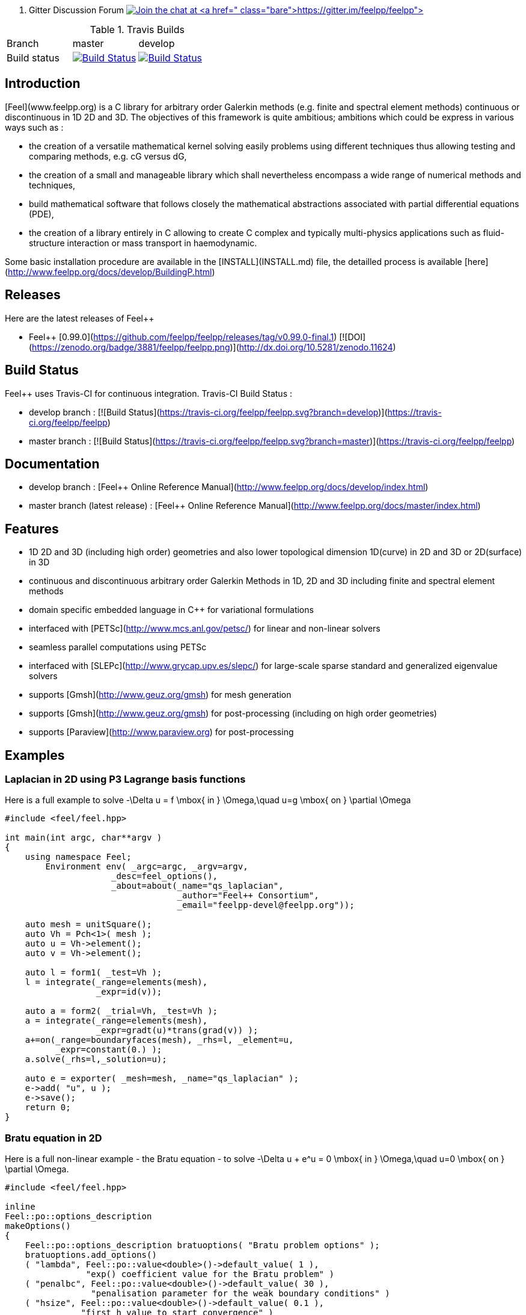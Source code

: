 
 . Gitter Discussion Forum 
 image:https://badges.gitter.im/Join%20Chat.svg["Join the chat at https://gitter.im/feelpp/feelpp", link="https://gitter.im/feelpp/feelpp?utm_source=badge&utm_medium=badge&utm_campaign=pr-badge&utm_content=badge"]

.Travis Builds
|===
| Branch | master | develop |
| Build status |image:https://travis-ci.org/feelpp/feelpp.svg?branch=master["Build Status", link="https://travis-ci.org/feelpp/feelpp"]
|image:https://travis-ci.org/feelpp/feelpp.svg?branch=develop["Build Status", link="https://travis-ci.org/feelpp/feelpp"]|
|===

## Introduction

[Feel++](www.feelpp.org) is a C++ library for arbitrary order Galerkin methods (e.g. finite and spectral element methods) continuous or discontinuous in 1D 2D and 3D. The objectives of this framework is quite ambitious; ambitions which could be express in various ways such as :

  - the creation of a versatile mathematical kernel solving easily problems using different techniques thus allowing testing and comparing methods, e.g. cG versus dG,
  - the creation of a small and manageable library which shall nevertheless encompass a wide range of numerical methods and techniques,
  - build mathematical software that follows closely the mathematical abstractions associated with partial differential equations (PDE),
  - the creation of a library entirely in C++ allowing to create C++ complex and typically multi-physics applications such as fluid-structure interaction or mass transport in haemodynamic.


Some basic installation procedure are available in the [INSTALL](INSTALL.md) file, the detailled process is available [here](http://www.feelpp.org/docs/develop/BuildingP.html)

## Releases

Here are the latest releases of Feel++

   - Feel++ [0.99.0](https://github.com/feelpp/feelpp/releases/tag/v0.99.0-final.1) [![DOI](https://zenodo.org/badge/3881/feelpp/feelpp.png)](http://dx.doi.org/10.5281/zenodo.11624)

## Build Status

Feel++ uses Travis-CI for continuous integration.
Travis-CI Build Status :

  - develop branch : [![Build Status](https://travis-ci.org/feelpp/feelpp.svg?branch=develop)](https://travis-ci.org/feelpp/feelpp)
  - master branch : [![Build Status](https://travis-ci.org/feelpp/feelpp.svg?branch=master)](https://travis-ci.org/feelpp/feelpp)

## Documentation

  - develop branch : [Feel++ Online Reference Manual](http://www.feelpp.org/docs/develop/index.html)
  - master branch (latest release) : [Feel++ Online Reference Manual](http://www.feelpp.org/docs/master/index.html)

## Features

  - 1D 2D and 3D (including high order) geometries and also lower topological dimension 1D(curve) in 2D and 3D or 2D(surface) in 3D
  - continuous and discontinuous arbitrary order Galerkin Methods in 1D, 2D and 3D including finite and spectral element methods
  - domain specific embedded language in C++ for variational formulations
  - interfaced with [PETSc](http://www.mcs.anl.gov/petsc/) for linear and non-linear solvers
  - seamless parallel computations using PETSc
  - interfaced with [SLEPc](http://www.grycap.upv.es/slepc/) for large-scale sparse standard and generalized eigenvalue  solvers
  - supports [Gmsh](http://www.geuz.org/gmsh) for mesh generation
  - supports [Gmsh](http://www.geuz.org/gmsh) for post-processing (including on high order geometries)
  - supports [Paraview](http://www.paraview.org) for post-processing


## Examples

### Laplacian in 2D using P3 Lagrange basis functions

Here is a full example to solve
$$-\Delta u = f \mbox{ in } \Omega,\quad u=g \mbox{ on } \partial \Omega$$

```cpp
#include <feel/feel.hpp>

int main(int argc, char**argv )
{
    using namespace Feel;
	Environment env( _argc=argc, _argv=argv,
                     _desc=feel_options(),
                     _about=about(_name="qs_laplacian",
                                  _author="Feel++ Consortium",
                                  _email="feelpp-devel@feelpp.org"));

    auto mesh = unitSquare();
    auto Vh = Pch<1>( mesh );
    auto u = Vh->element();
    auto v = Vh->element();

    auto l = form1( _test=Vh );
    l = integrate(_range=elements(mesh),
                  _expr=id(v));

    auto a = form2( _trial=Vh, _test=Vh );
    a = integrate(_range=elements(mesh),
                  _expr=gradt(u)*trans(grad(v)) );
    a+=on(_range=boundaryfaces(mesh), _rhs=l, _element=u,
          _expr=constant(0.) );
    a.solve(_rhs=l,_solution=u);

    auto e = exporter( _mesh=mesh, _name="qs_laplacian" );
    e->add( "u", u );
    e->save();
    return 0;
}
```


### Bratu equation in 2D

Here is a full non-linear example - the Bratu equation - to solve
$$-\Delta u + e^u = 0 \mbox{ in } \Omega,\quad u=0 \mbox{ on } \partial \Omega$$.

```cpp
#include <feel/feel.hpp>

inline
Feel::po::options_description
makeOptions()
{
    Feel::po::options_description bratuoptions( "Bratu problem options" );
    bratuoptions.add_options()
    ( "lambda", Feel::po::value<double>()->default_value( 1 ),
                "exp() coefficient value for the Bratu problem" )
    ( "penalbc", Feel::po::value<double>()->default_value( 30 ),
                 "penalisation parameter for the weak boundary conditions" )
    ( "hsize", Feel::po::value<double>()->default_value( 0.1 ),
               "first h value to start convergence" )
    ( "export-matlab", "export matrix and vectors in matlab" )
    ;
    return bratuoptions.add( Feel::feel_options() );
}

/**
 * Bratu Problem
 *
 * solve \f$ -\Delta u + \lambda \exp(u) = 0, \quad u_\Gamma = 0\f$ on \f$\Omega\f$
 */
int
main( int argc, char** argv )
{

    using namespace Feel;
	Environment env( _argc=argc, _argv=argv,
                     _desc=makeOptions(),
                     _about=about(_name="bratu",
                                  _author="Christophe Prud'homme",
                                  _email="christophe.prudhomme@feelpp.org"));
    auto mesh = unitSquare();
    auto Vh = Pch<3>( mesh );
    auto u = Vh->element();
    auto v = Vh->element();
    double penalbc = option(_name="penalbc").as<double>();
    double lambda = option(_name="lambda").as<double>();

    auto Jacobian = [=](const vector_ptrtype& X, sparse_matrix_ptrtype& J)
        {
            auto a = form2( _test=Vh, _trial=Vh, _matrix=J );
            a = integrate( elements( mesh ), gradt( u )*trans( grad( v ) ) );
            a += integrate( elements( mesh ), lambda*( exp( idv( u ) ) )*idt( u )*id( v ) );
            a += integrate( boundaryfaces( mesh ),
               ( - trans( id( v ) )*( gradt( u )*N() ) - trans( idt( u ) )*( grad( v )*N()  + penalbc*trans( idt( u ) )*id( v )/hFace() ) );
        };
    auto Residual = [=](const vector_ptrtype& X, vector_ptrtype& R)
        {
            auto u = Vh->element();
            u = *X;
            auto r = form1( _test=Vh, _vector=R );
            r = integrate( elements( mesh ), gradv( u )*trans( grad( v ) ) );
            r +=  integrate( elements( mesh ),  lambda*exp( idv( u ) )*id( v ) );
            r +=  integrate( boundaryfaces( mesh ),
               ( - trans( id( v ) )*( gradv( u )*N() ) - trans( idv( u ) )*( grad( v )*N() ) + penalbc*trans( idv( u ) )*id( v )/hFace() ) );
        };
    u.zero();
    backend()->nlSolver()->residual = Residual;
    backend()->nlSolver()->jacobian = Jacobian;
    backend()->nlSolve( _solution=u );

    auto e = exporter( _mesh=mesh );
    e->add( "u", u );
    e->save();
}
```


